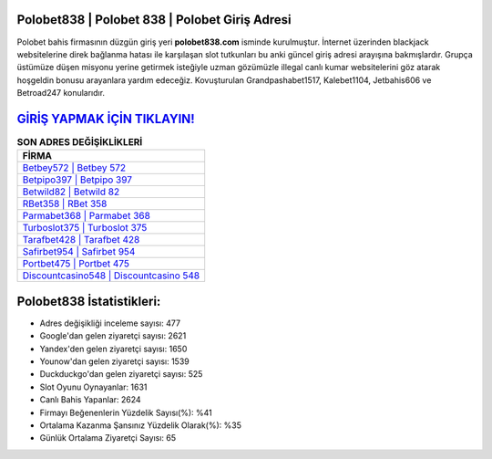 ﻿Polobet838 | Polobet 838 | Polobet Giriş Adresi
===================================

.. image:: images/polobet-giris.jpg
   :width: 600
   
Polobet bahis firmasının düzgün giriş yeri **polobet838.com** isminde kurulmuştur. İnternet üzerinden blackjack websitelerine direk bağlanma hatası ile karşılaşan slot tutkunları bu anki güncel giriş adresi arayışına bakmışlardır. Grupça üstümüze düşen misyonu yerine getirmek isteğiyle uzman gözümüzle illegal canlı kumar websitelerini göz atarak hoşgeldin bonusu arayanlara yardım edeceğiz. Kovuşturulan Grandpashabet1517, Kalebet1104, Jetbahis606 ve Betroad247 konularıdır.

`GİRİŞ YAPMAK İÇİN TIKLAYIN! <https://uclck.me/gonow>`_
==============

.. list-table:: **SON ADRES DEĞİŞİKLİKLERİ**
   :widths: 100
   :header-rows: 1

   * - FİRMA
   * - `Betbey572 | Betbey 572 <betbey572-betbey-572-betbey-giris-adresi.html>`_
   * - `Betpipo397 | Betpipo 397 <betpipo397-betpipo-397-betpipo-giris-adresi.html>`_
   * - `Betwild82 | Betwild 82 <betwild82-betwild-82-betwild-giris-adresi.html>`_	 
   * - `RBet358 | RBet 358 <rbet358-rbet-358-rbet-giris-adresi.html>`_	 
   * - `Parmabet368 | Parmabet 368 <parmabet368-parmabet-368-parmabet-giris-adresi.html>`_ 
   * - `Turboslot375 | Turboslot 375 <turboslot375-turboslot-375-turboslot-giris-adresi.html>`_
   * - `Tarafbet428 | Tarafbet 428 <tarafbet428-tarafbet-428-tarafbet-giris-adresi.html>`_	 
   * - `Safirbet954 | Safirbet 954 <safirbet954-safirbet-954-safirbet-giris-adresi.html>`_
   * - `Portbet475 | Portbet 475 <portbet475-portbet-475-portbet-giris-adresi.html>`_
   * - `Discountcasino548 | Discountcasino 548 <discountcasino548-discountcasino-548-discountcasino-giris-adresi.html>`_
	 
Polobet838 İstatistikleri:
===================================	 
* Adres değişikliği inceleme sayısı: 477
* Google'dan gelen ziyaretçi sayısı: 2621
* Yandex'den gelen ziyaretçi sayısı: 1650
* Younow'dan gelen ziyaretçi sayısı: 1539
* Duckduckgo'dan gelen ziyaretçi sayısı: 525
* Slot Oyunu Oynayanlar: 1631
* Canlı Bahis Yapanlar: 2624
* Firmayı Beğenenlerin Yüzdelik Sayısı(%): %41
* Ortalama Kazanma Şansınız Yüzdelik Olarak(%): %35
* Günlük Ortalama Ziyaretçi Sayısı: 65

